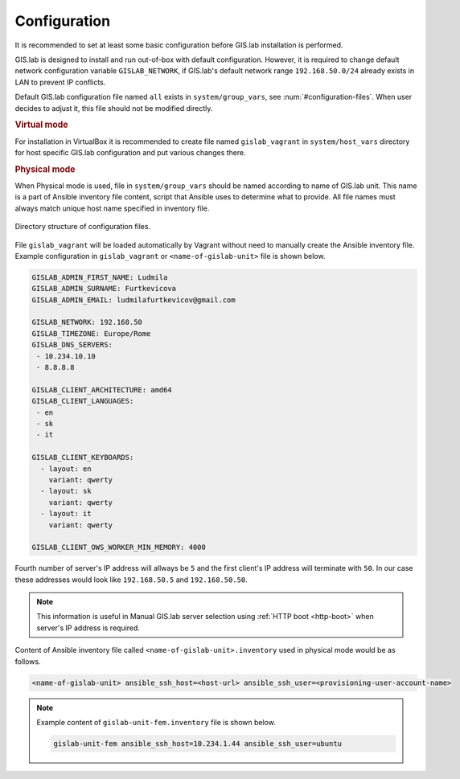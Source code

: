 .. _configuration:
 
*************
Configuration
*************

It is recommended to set at least some basic configuration before
GIS.lab installation is performed. 

GIS.lab is designed to install and run out-of-box with default
configuration. However, it is required to change default network
configuration variable ``GISLAB_NETWORK``, if GIS.lab's default network
range ``192.168.50.0/24`` already exists in LAN to prevent IP conflicts.

Default GIS.lab configuration file named ``all`` exists in ``system/group_vars``,
see :num:`#configuration-files`.
When user decides to adjust it, this file should not be modified directly. 

.. rubric:: Virtual mode

For installation in VirtualBox it is recommended to create file
named ``gislab_vagrant`` in ``system/host_vars`` directory for host specific 
GIS.lab configuration and put various changes there. 

.. rubric:: Physical mode

When Physical mode is used, file in ``system/group_vars`` should
be named according to name of GIS.lab unit. This name is a part 
of Ansible inventory file content, script that Ansible uses
to determine what to provide. All file names must always match unique 
host name specified in inventory file.

.. _configuration-files:

.. figure:: ../img/installation/configuration-files.svg
   :align: center
   :width: 450

   Directory structure of configuration files.

File ``gislab_vagrant`` will be loaded automatically by Vagrant 
without need to manually create the Ansible inventory file. Example 
configuration in ``gislab_vagrant`` or ``<name-of-gislab-unit>``
file is shown below.

.. code:: sh

   GISLAB_ADMIN_FIRST_NAME: Ludmila
   GISLAB_ADMIN_SURNAME: Furtkevicova
   GISLAB_ADMIN_EMAIL: ludmilafurtkevicov@gmail.com

   GISLAB_NETWORK: 192.168.50
   GISLAB_TIMEZONE: Europe/Rome
   GISLAB_DNS_SERVERS:
    - 10.234.10.10
    - 8.8.8.8
   
   GISLAB_CLIENT_ARCHITECTURE: amd64
   GISLAB_CLIENT_LANGUAGES:
    - en
    - sk
    - it
   
   GISLAB_CLIENT_KEYBOARDS:
     - layout: en
       variant: qwerty
     - layout: sk
       variant: qwerty
     - layout: it
       variant: qwerty
   
   GISLAB_CLIENT_OWS_WORKER_MIN_MEMORY: 4000

Fourth number of server's IP address will allways be ``5`` and the first client's 
IP address will terminate with ``50``. In our case these addresses would look like 
``192.168.50.5`` and ``192.168.50.50``.

.. note:: This information is useful in Manual GIS.lab server selection  
          using :ref:`HTTP boot <http-boot>` when server's IP address is required.

Content of Ansible inventory file called ``<name-of-gislab-unit>.inventory`` 
used in physical mode would be as follows.
 
.. code:: sh
      
   <name-of-gislab-unit> ansible_ssh_host=<host-url> ansible_ssh_user=<provisioning-user-account-name>

.. note:: 

   Example content of ``gislab-unit-fem.inventory`` file is shown below.

   .. code:: sh
      
      gislab-unit-fem ansible_ssh_host=10.234.1.44 ansible_ssh_user=ubuntu

.. todo:: |todo| `??? Network configurations ??? <https://github.com/gislab-npo/gislab/wiki/Network-configurations>`_
